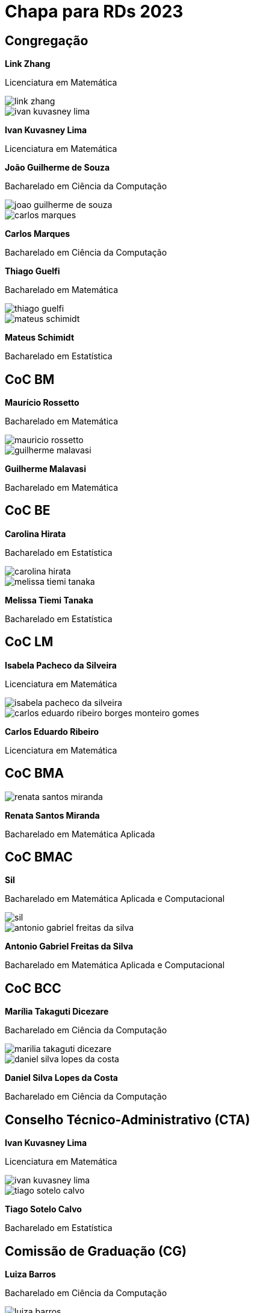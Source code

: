 = Chapa para RDs 2023
// :page-categories: section
:page-layout: candidaturas_rds

## Congregação

[.candidatura]
--
pass:[<div class="candidatura_infos candidatura_esq"><b>Link Zhang</b><p>Licenciatura em Matemática</p></div>]

image::rds/carometro/graduacao/link_zhang.jpg[]

image::rds/carometro/graduacao/ivan_kuvasney_lima.jpg[]

pass:[<div class="candidatura_infos candidatura_dir"><b>Ivan Kuvasney Lima</b><p>Licenciatura em Matemática</p></div>]
--

[.candidatura]
--
pass:[<div class="candidatura_infos candidatura_esq"><b>João Guilherme de Souza</b><p>Bacharelado em Ciência da Computação</p></div>]

image::rds/carometro/graduacao/joao_guilherme_de_souza.jpg[]

image::rds/carometro/graduacao/carlos_marques.jpg[]

pass:[<div class="candidatura_infos candidatura_dir"><b>Carlos Marques</b><p>Bacharelado em Ciência da Computação</p></div>]
--

[.candidatura]
--
pass:[<div class="candidatura_infos candidatura_esq"><b>Thiago Guelfi</b><p>Bacharelado em Matemática</p></div>]

image::rds/carometro/graduacao/thiago_guelfi.jpg[]

image::rds/carometro/graduacao/mateus_schimidt.jpg[]

pass:[<div class="candidatura_infos candidatura_dir"><b>Mateus Schimidt</b><p>Bacharelado em Estatística</p></div>]
--


// CoCs


## CoC BM

[.candidatura]
--
pass:[<div class="candidatura_infos candidatura_esq"><b>Maurício Rossetto</b><p>Bacharelado em Matemática</p></div>]

image::rds/carometro/graduacao/mauricio_rossetto.jpg[]

image::rds/carometro/graduacao/guilherme_malavasi.jpg[]

pass:[<div class="candidatura_infos candidatura_dir"><b>Guilherme Malavasi</b><p>Bacharelado em Matemática</p></div>]
--


## CoC BE

[.candidatura]
--
pass:[<div class="candidatura_infos candidatura_esq"><b>Carolina Hirata</b><p>Bacharelado em Estatística</p></div>]

image::rds/carometro/graduacao/carolina_hirata.jpg[]

image::rds/carometro/graduacao/melissa_tiemi_tanaka.jpg[]

pass:[<div class="candidatura_infos candidatura_dir"><b>Melissa Tiemi Tanaka</b><p>Bacharelado em Estatística</p></div>]
--


## CoC LM

[.candidatura]
--
pass:[<div class="candidatura_infos candidatura_esq"><b>Isabela Pacheco da Silveira</b><p>Licenciatura em Matemática</p></div>]

image::rds/carometro/graduacao/isabela_pacheco_da_silveira.jpg[]

image::rds/carometro/graduacao/carlos_eduardo_ribeiro_borges_monteiro_gomes.jpg[]

pass:[<div class="candidatura_infos candidatura_dir"><b>Carlos Eduardo Ribeiro</b><p>Licenciatura em Matemática</p></div>]
--


## CoC BMA

[.candidatura_unica]
--
image::rds/carometro/graduacao/renata_santos_miranda.jpg[]

pass:[<div class="candidatura_infos candidatura_dir"><b>Renata Santos Miranda</b><p>Bacharelado em Matemática Aplicada</p></div>]
--


## CoC BMAC

[.candidatura]
--
pass:[<div class="candidatura_infos candidatura_esq"><b>Sil</b><p>Bacharelado em Matemática Aplicada e Computacional</p></div>]

image::rds/carometro/graduacao/sil.jpg[]

image::rds/carometro/graduacao/antonio_gabriel_freitas_da_silva.jpg[]

pass:[<div class="candidatura_infos candidatura_dir"><b>Antonio Gabriel Freitas da Silva</b><p>Bacharelado em Matemática Aplicada e Computacional</p></div>]
--


## CoC BCC

[.candidatura]
--
pass:[<div class="candidatura_infos candidatura_esq"><b>Marília Takaguti Dicezare</b><p>Bacharelado em Ciência da Computação</p></div>]

image::rds/carometro/graduacao/marilia_takaguti_dicezare.jpg[]

image::rds/carometro/graduacao/daniel_silva_lopes_da_costa.jpg[]

pass:[<div class="candidatura_infos candidatura_dir"><b>Daniel Silva Lopes da Costa</b><p>Bacharelado em Ciência da Computação</p></div>]
--

// CTA


## Conselho Técnico-Administrativo (CTA)

[.candidatura]
--
pass:[<div class="candidatura_infos candidatura_esq"><b>Ivan Kuvasney Lima</b><p>Licenciatura em Matemática</p></div>]

image::rds/carometro/graduacao/ivan_kuvasney_lima.jpg[]

image::rds/carometro/graduacao/tiago_sotelo_calvo.jpg[]

pass:[<div class="candidatura_infos candidatura_dir"><b>Tiago Sotelo Calvo</b><p>Bacharelado em Estatística</p></div>]
--


// CG


## Comissão de Graduação (CG)

[.candidatura]
--
pass:[<div class="candidatura_infos candidatura_esq"><b>Luiza Barros</b><p>Bacharelado em Ciência da Computação</p></div>]

image::rds/carometro/graduacao/luiza_barros.jpg[]

image::rds/carometro/graduacao/camila_cavalcanti.jpg[]

pass:[<div class="candidatura_infos candidatura_dir"><b>Camila Cavalcanti</b><p>Bacharelado em Estatística</p></div>]
--


// Conselhos


## Conselho MAT

[.candidatura]
--
pass:[<div class="candidatura_infos candidatura_esq"><b>Thiago Guelfi</b><p>Bacharelado em Matemática</p></div>]

image::rds/carometro/graduacao/thiago_guelfi.jpg[]

image::rds/carometro/graduacao/ana_julia_modesto.jpg[]

pass:[<div class="candidatura_infos candidatura_dir"><b>Ana Julia Modesto</b><p>Licenciatura em Matemática</p></div>]
--


## Conselho MAE

[.candidatura]
--
pass:[<div class="candidatura_infos candidatura_esq"><b>Camilla Fonseca</b><p>Bacharelado em Estatística</p></div>]

image::rds/carometro/graduacao/camilla_fonseca.jpg[]

image::rds/carometro/graduacao/savio_campos.jpg[]

pass:[<div class="candidatura_infos candidatura_dir"><b>Sávio Campos</b><p>Bacharelado em Estatística</p></div>]
--


## Conselho MAP

[.candidatura]
--
pass:[<div class="candidatura_infos candidatura_esq"><b>Antonio Gabriel Freitas da Silva</b><p>Bacharelado em Matemática Aplicada e Computacional</p></div>]

image::rds/carometro/graduacao/antonio_gabriel_freitas_da_silva.jpg[]

image::rds/carometro/graduacao/sil.jpg[]

pass:[<div class="candidatura_infos candidatura_dir"><b>Sil</b><p>Bacharelado em Matemática Aplicada e Computacional</p></div>]
--


## Conselho MAC

[.candidatura]
--
pass:[<div class="candidatura_infos candidatura_esq"><b>Daniel Silva Lopes da Costa</b><p>Bacharelado em Ciência da Computação</p></div>]

image::rds/carometro/graduacao/daniel_silva_lopes_da_costa.jpg[]

image::rds/carometro/graduacao/marilia_takaguti_dicezare.jpg[]

pass:[<div class="candidatura_infos candidatura_dir"><b>Marília Takaguti Dicezare</b><p>Bacharelado em Ciência da Computação</p></div>]
--

// Comissões


## Comissão de Gestão da Comunicação

[.candidatura_unica]
--
image::rds/carometro/graduacao/thiago_guelfi.jpg[]

pass:[<div class="candidatura_infos candidatura_dir"><b>Thiago Guelfi</b><p>Bacharelado em Matemática</p></div>]
--


## Comissão de Acolhimento à Mulher

[.candidatura_unica]
--
image::rds/carometro/graduacao/atena_pinheiro.jpg[]

pass:[<div class="candidatura_infos candidatura_dir"><b>Atena Pinheiro</b><p>Licenciatura em Matemática</p></div>]
--


## Comissão de Cultura e Extensão (CCEx)

[.candidatura]
--
pass:[<div class="candidatura_infos candidatura_esq"><b>Henrique Luiz Pereira</b><p>Bacharelado em Matemática Aplicada e Computacional</p></div>]

image::rds/carometro/graduacao/henrique_luiz_pereira.jpg[]

image::rds/carometro/graduacao/raphael_vlasman.jpg[]

pass:[<div class="candidatura_infos candidatura_dir"><b>Raphael Vlasman</b><p>Bacharelado em Matemática Aplicada e Computacional</p></div>]
--


## Estágios

[.candidatura]
--
pass:[<div class="candidatura_infos candidatura_esq"><b>Raphael Vlasman</b><p>Bacharelado em Matemática Aplicada e Computacional</p></div>]

image::rds/carometro/graduacao/raphael_vlasman.jpg[]

image::rds/carometro/graduacao/henrique_luiz_pereira.jpg[]

pass:[<div class="candidatura_infos candidatura_dir"><b>Henrique Luiz Pereira</b><p>Bacharelado em Matemática Aplicada e Computacional</p></div>]
--


## CCSL

[.candidatura_unica]
--
image::rds/carometro/graduacao/felipe_ribas_serras.jpg[]

pass:[<div class="candidatura_infos candidatura_dir"><b>Felipe Ribas Serras</b><p>Bacharelado em Ciência da Computação</p></div>]
--